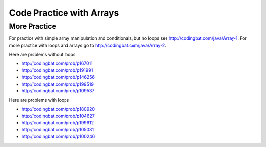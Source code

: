 .. qnum::
   :prefix: 6-8-
   :start: 1

Code Practice with Arrays
============================

.. tabbed:: ch7Ex1

        .. tab:: Question

           .. activecode::  ch7Ex1q
              :language: java
              :autograde: unittest  
              :practice: T

              Fix the following code so that it prints every other value in the array ``arr1`` starting with the value at index 0.
              ~~~~
              public class Test1
              {
                  public static void main(String[] args)
                  {
                      int arr1 = {1, 3, 7, 9, 15, 17};
                      for (int index = 0; index <= arr1.length; index+=2)
                      {
                          System.out.print(index + ", ");
                      }
                  }
              }
              ====
              import static org.junit.Assert.*;
                import org.junit.*;;
                import java.io.*;

                public class RunestoneTests extends CodeTestHelper
                {
                    @Test
                    public void testMain() throws IOException
                    {
                        String output = getMethodOutput("main");
                        String expect = "1, 7, 15, ";
                        boolean passed = getResults(expect, output, "Expected output from main");
                        assertTrue(passed);
                    }

                    @Test
                    public void testCodeContains1(){
                      boolean passed = checkCodeContains("correct array data type", "int[] arr1");
                      assertTrue(passed);
                    }

                    @Test
                    public void testCodeContains2(){
                      boolean passed = checkCodeContains("correct for loop condition", "for (int index = 0; index < arr1.length; index+=2)");
                      assertTrue(passed);
                    }

                    @Test
                    public void testCodeContains3(){
                      boolean passed = checkCodeContains("access values in array instead of index", "System.out.print(arr1[index] + \", \")");
                      assertTrue(passed);
                    }
                }


        .. tab:: Answer

           Change line 5 to add the ``[]`` on the declaration of ``arr1`` to show that it is an array of integer values.  Change line 6 to ``index < arr1.length`` so that you don't go out of bounds (the last valid index is the length minus one).  Change line 8 to print ``arr1[index]``.

           .. activecode::  ch7Ex1a
              :language: java
              :optional:

              Solution to question above.    
              ~~~~
              public class Test1
              {
                  public static void main(String[] args)
                  {
                      int[] arr1 = {1, 3, 7, 9, 15, 17};
                      for (int index = 0; index < arr1.length; index+=2)
                      {
                          System.out.print(arr1[index] + ", ");
                      }
                  }
              }


        .. tab:: Discussion

            .. disqus::
                :shortname: cslearn4u
                :identifier: javareview_ch7Ex1d

.. tabbed:: ch7Ex2

        .. tab:: Question

           .. activecode::  ch7Ex2q
              :language: java
              :autograde: unittest  
              :practice: T

              Fix the following to print the values in the array ``a1`` starting with the value at the last index and then backwards to the value at the first index.
              ~~~~
              public class Test1
              {
                  public static void main(String[] args)
                  {
                      int[] a1 = {1, 3, 7, 9, 15};
                      for (int i = a1.length; i > 0; i--)
                          System.out.print(arr[i] + ", ");
                  }
              }
              ====
              import static org.junit.Assert.*;
                import org.junit.*;;
                import java.io.*;

                public class RunestoneTests extends CodeTestHelper
                {
                    @Test
                    public void testMain() throws IOException
                    {
                        String output = getMethodOutput("main");
                        String expect = "15, 9, 7, 3, 1, ";
                        boolean passed = getResults(expect, output, "Expected output from main");
                        assertTrue(passed);
                    }

                    @Test 
                    public void testCodeContains1(){
                      boolean passed = checkCodeContains("correct starting index", "int i = a1.length-1;");
                      assertTrue(passed);
                    }

                     @Test 
                    public void testCodeContains2(){
                      boolean passed = checkCodeContains("correct ending index", "i >= 0;");
                      assertTrue(passed);
                    }

                     @Test 
                    public void testCodeContains3(){
                      boolean passed = checkCodeContains("correct array variable name", "System.out.print(a1[i] + \", \");");
                      assertTrue(passed);
                    }
                }


        .. tab:: Answer

           Change line 6 to ``a1.length - 1`` since the last valid index is one less than the length of the array and ``i >= 0`` since the first valid index is 0. Change line 7 to ``a1``.

           .. activecode::  ch7Ex2a
              :language: java
              :optional:

              Solution to question above.    
              ~~~~
              public class Test1
              {
                  public static void main(String[] args)
                  {
                      int[] a1 = {1, 3, 7, 9, 15};
                      for (int i = a1.length - 1; i >= 0; i--)
                          System.out.print(a1[i] + ", ");
                  }
              }


        .. tab:: Discussion

            .. disqus::
                :shortname: cslearn4u
                :identifier: javareview_ch7Ex2d

.. tabbed:: ch7Ex3

        .. tab:: Question

           .. activecode::  ch7Ex3q
              :language: java
              :autograde: unittest  
              :practice: T

              Rewrite the following code so that it prints all the values in an array ``arr1`` using a for-each loop instead of a ``for`` loop.
              ~~~~
              public class Test1
              {
                  public static void main(String[] args)
                  {
                      int[] arr1 = {1, 3, 7, 9};
                      for (int index = 0; index < arr1.length; index++)
                      {
                          System.out.print(arr1[index] + ", ");
                      }
                  }
              }
              ====
              import static org.junit.Assert.*;
                import org.junit.*;;
                import java.io.*;

                public class RunestoneTests extends CodeTestHelper
                {
                    @Test
                    public void testCodeContains() 
                    {

                        boolean passed = checkCodeContains("for each loop", "for (int * : arr1)");
                        assertTrue(passed);
                    }

                    @Test
                    public void testCodeContains1() 
                    {

                        boolean passed = checkCodeContains("print statement variable name", "System.out.print(* + \", \");");
                        assertTrue(passed);
                    }
                }



        .. tab:: Answer

           In a for-each loop you specify the type of the values in the array, a name for the current value, and then a ``:`` and then the name of the array.  The first time through the loop the value will be the one at index 0.  The next time the one at index 1 and so on until you reach the last value in the array.

           .. activecode::  ch7Ex3a
              :language: java
              :optional:

              Solution to question above.    
              ~~~~
              public class Test1
              {
                  public static void main(String[] args)
                  {
                      int[] arr1 = {1, 3, 7, 9};
                      for (int value: arr1)
                      {
                          System.out.print(value + ", ");
                      }
                  }
              }

        .. tab:: Discussion

            .. disqus::
                :shortname: cslearn4u
                :identifier: javareview_ch7Ex3d

.. tabbed:: ch7Ex4

        .. tab:: Question

           .. activecode::  ch7Ex4q
              :language: java
              :autograde: unittest  
              :practice: T

              Finish the following code so that it prints out all of the odd values in the array ``a1``. Hint: use % to check for odd values.
              ~~~~
              public class Test1
              {
                  public static void main(String[] args)
                  {
                      int[] a1 = {0, 3, 6, 7, 9, 10};
                      for (int value : a1)
                      {
                      }
                  }
              }
              ====
              import static org.junit.Assert.*;
                import org.junit.*;;
                import java.io.*;

                public class RunestoneTests extends CodeTestHelper
                {
                    @Test
                    public void testMain() throws IOException
                    {
                        String output = getMethodOutput("main");
                        String expect = "3 7 9 ";

                        boolean passed = getResults(expect, output, "Expected output from main");
                         assertTrue(passed);
                    }
                    @Test
                    public void testContains()
                    {
                      boolean passed = checkCodeContains("Use % to see if value is odd","value % 2 ");
                      assertTrue(passed);
                    }
                }



        .. tab:: Answer

           If the remainder of the value divided by 2 is 1 then it is odd so print it out followed by a space (to keep the values separated).

           .. activecode::  ch7Ex4a
              :language: java
              :optional:

              Solution to question above.    
              ~~~~
              public class Test1
              {
                  public static void main(String[] args)
                  {
                      int[] a1 = {0, 3, 6, 7, 9, 10};
                      for (int value : a1)
                      {
                          if (value % 2 == 1)
                          {
                              System.out.print(value + " ");
                          }
                      }
                  }
              }


        .. tab:: Discussion

            .. disqus::
                :shortname: cslearn4u
                :identifier: javareview_ch7Ex4d


.. tabbed:: ch7Ex5

        .. tab:: Question

           .. activecode::  ch7Ex5q
              :language: java
              :autograde: unittest  
              :practice: T

              Finish the following method ``getSum`` to return the sum of all values in the passed array.
              ~~~~
              public class Test1
              {

                  public static int getSum(int[] arr)
                  {

                  }

                  public static void main(String[] args)
                  {
                      int[] a1 = {1, 2, 5, 3};
                      System.out.println("It should print 11 " +
                                         " and your answer is: " + getSum(a1));
                  }
              }
              ====
              import static org.junit.Assert.*;
                import org.junit.*;;
                import java.io.*;

                public class RunestoneTests extends CodeTestHelper
                {
                    @Test
                    public void testMain() throws IOException
                    {
                        String output = getMethodOutput("main");
                        String expect = "It should print 11  and your answer is: 11";
                        boolean passed = getResults(expect, output, "Expected output from main");
                        assertTrue(passed);
                    }

                    @Test
                    public void testMethod(){
                       int[] nums = {10, 20, 30, 40, 50};
                       Object[] args = {nums};

                       // name of method, arguments are (nums, 30)
                       String output = getMethodOutput("getSum", args);
                       String expect = "150";

                       boolean passed = getResults(expect, output, 
                                "getSum({10, 20, 30, 40, 50})");
                       assertTrue(passed);
                    }
                }



        .. tab:: Answer

           Declare a variable to hold the ``sum`` and initialize it to zero.  Loop through all the values in the array using a for-each loop and add each value to the ``sum``.  Return the ``sum``.

           .. activecode::  ch7Ex5a
              :language: java
              :optional:

              Solution to question above.    
              ~~~~
              public class Test1
              {
                  public static int getSum(int[] arr)
                  {
                     int sum = 0;
                     for (int value : arr)
                     {
                         sum = sum + value;
                     }
                     return sum;
                  }

                  public static void main(String[] args)
                  {
                      int[] a1 = {1, 2, 5, 3};
                      System.out.println("It should print 11 " +
                                         " and your answer is: " + getSum(a1));
                  }
              }

        .. tab:: Discussion

            .. disqus::
                :shortname: cslearn4u
                :identifier: javareview_ch7Ex5d

.. tabbed:: ch7Ex6

        .. tab:: Question

           .. activecode::  ch7Ex6q
              :language: java
              :autograde: unittest  
              :practice: T

              Finish the following method to return the sum of all of the non-negative values in the passed array.
              ~~~~
              public class Test1
              {

                  public static int getSumNonNeg(int[] arr)
                  {
                  }

                  public static void main(String[] args)
                  {
                      int[] a1 = {1, 2, 5, 3, -1, -20};
                      System.out.println("The code should print 11 " +
                                         "and your answer is: " + getSumNonNeg(a1));
                  }
              }
              ====
              import static org.junit.Assert.*;
                import org.junit.*;;
                import java.io.*;

                public class RunestoneTests extends CodeTestHelper
                {
                    @Test
                    public void testMain() throws IOException
                    {
                        String output = getMethodOutput("main");
                        String expect = "The code should print 11 and your answer is: 11";
                        boolean passed = getResults(expect, output, "Expected output from main");
                        assertTrue(passed);
                    }

                    @Test
                    public void testMethod(){
                       int[] nums = {10, -20, 30, -40, 50};
                       Object[] args = {nums};

                       // name of method, arguments are (nums, 30)
                       String output = getMethodOutput("getSumNonNeg", args);
                       String expect = "90";

                       boolean passed = getResults(expect, output, 
                                "getSum({10, -20, 30, -40, 50})");
                       assertTrue(passed);
                    }
                }


        .. tab:: Answer

           Declare a variable to hold the ``sum`` and initialize it to zero.  Loop through all the values in the array.  If the current value is non negative (greater than or equal to 0) then add it to the ``sum``.  Return the ``sum``.

           .. activecode::  ch7Ex6a
              :language: java
              :optional:

              Solution to question above.    
              ~~~~
              public class Test1
              {

                  public static int getSumNonNeg(int[] arr)
                  {
                      int sum = 0;
                      for (int value : arr)
                      {
                          if (value >= 0)
                              sum = sum + value;
                      }
                      return sum;
                  }


                  public static void main(String[] args)
                  {
                      int[] a1 = {1, 2, 5, 3, -1, -20,};
                      System.out.println("The code should print 11 " +
                                         "and your answer is: " + getSumNonNeg(a1));
                  }
              }




        .. tab:: Discussion

            .. disqus::
                :shortname: cslearn4u
                :identifier: javareview_ch7Ex6d

.. tabbed:: ch7Ex7n

        .. tab:: Question

           .. activecode::  ch7Ex7nq
              :language: java
              :autograde: unittest  
              :practice: T

              Finish the following code to print the strings at the odd indices in the array.
              ~~~~
              public class Test1
              {
                  public static void main(String[] args)
                  {
                      String[] stArr1 = {"Destini", "Landon", "Anaya", "Gabby", "Evert"};

                  }

              }
              ====
              import static org.junit.Assert.*;
                import org.junit.*;;
                import java.io.*;

                public class RunestoneTests extends CodeTestHelper
                {
                    @Test
                    public void testMain() throws IOException
                    {
                        String output = getMethodOutput("main");
                        String expectNewL = "Landon\nGabby\n";
                        boolean passedNewL = getResults(expectNewL, output, "Expected output from main");
                        assertTrue(passedNewL);
                    }
                    @Test
                    public void testCodeContains() 
                    {

                        boolean passed = checkCodeContains("for loop", "for");
                        assertTrue(passed);
                    }
                }


        .. tab:: Answer

           Use a for loop and start the index at 1 and increment it by 2 each time through the loop.  Print the value at the index.

           .. activecode::  ch7Ex7na
              :language: java
              :optional:

              Solution to question above.    
              ~~~~
              public class Test1
              {
                  public static void main(String[] args)
                  {
                      String[] stArr1 = {"Destini", "Landon", "Anaya", "Gabby", "Evert"};
                      for (int i = 1; i < stArr1.length; i+=2)
                      {
                          System.out.println(stArr1[i]);
                      }
                  }
              }

        .. tab:: Discussion

            .. disqus::
                :shortname: cslearn4u
                :identifier: javareview_ch7Ex7nd

.. tabbed:: ch7Ex8n

        .. tab:: Question

           .. activecode::  ch7Ex8nq
              :language: java
              :autograde: unittest  
              :practice: T

              Finish the method ``getSumChars`` below to return the total number of characters in the array of strings ``strArr``.
              ~~~~ 
              public class Test1
              {

                  public static int getSumChars(String[] strArr)
                  {
                  }

                  public static void main(String[] args)
                  {
                      String[] strArr = {"hi", "bye", "hola"};
                      System.out.println(getSumChars(strArr));
                  }
              }
              ====
              import static org.junit.Assert.*;
                import org.junit.*;;
                import java.io.*;

                public class RunestoneTests extends CodeTestHelper
                {
                    @Test
                    public void testMain() throws IOException
                    {
                        String output = getMethodOutput("main");
                        String expect = "9";
                        boolean passed = getResults(expect, output, "Expected output from main");
                        assertTrue(passed);
                    }

                    @Test
                    public void testCodeContains1(){
                      boolean passed = checkCodeContains("adding length of each string", ".length()");
                      assertTrue(passed);
                    }

                    @Test
                    public void testCodecontains(){
                      boolean passed = checkCodeContains("for loop", "for");
                      assertTrue(passed);
                    }

                    @Test
                    public void testMethod(){
                       String[] strs = {"a","aa","aaa"};
                       Object[] args = {strs};

                       // name of method, arguments are (nums, 30)
                       String output = getMethodOutput("getSumChars", args);
                       String expect = "6";

                       boolean passed = getResults(expect, output, 
                                "getSumChars({\"a\",\"aa\",\"aaa\"})");
                       assertTrue(passed);
                    }
                }




        .. tab:: Answer

           Declare the ``sum`` and initialize it to 0.  Use a for-each loop to loop through each string in the array.  Add the length of the current string to the ``sum``.  Return the ``sum``.

           .. activecode::  ch7Ex8na
              :language: java
              :optional:

              Solution to question above.    
              ~~~~
              public class Test1
              {
                  public static int getSumChars(String[] strArr)
                  {
                      int sum = 0;
                      for (String str : strArr)
                      {
                          sum = sum + str.length();
                      }
                      return sum;
                  }

                  public static void main(String[] args)
                  {
                      String[] strArr = {"hi", "bye", "hola"};
                      System.out.println(getSumChars(strArr));
                  }
              }


        .. tab:: Discussion

            .. disqus::
                :shortname: cslearn4u
                :identifier: javareview_ch7Ex8nd

.. tabbed:: ch7Ex9n

        .. tab:: Question

           .. activecode::  ch7Ex9nq
              :language: java
              :autograde: unittest  
              :practice: T

              Finish the method ``findMin`` so that it finds and returns the minimum value in the array.
              ~~~~
              public class Test1
              {

                  public static int findMin(int[] arr)
                  {
                  }

                  public static void main(String[] args)
                  {
                      int[] arr = {20, -3, 18, 55, 4};
                      System.out.println(findMin(arr));
                  }
              }
              ====       
              import static org.junit.Assert.*;
                import org.junit.*;;
                import java.io.*;

                public class RunestoneTests extends CodeTestHelper
                {
                    @Test
                    public void testMain() throws IOException
                    {
                        String output = getMethodOutput("main");
                        String expect = "-3";
                        boolean passed = getResults(expect, output, "Expected output from main");
                        assertTrue(passed);
                    }

                    @Test 
                    public void testCodeContains2(){
                      boolean passed = checkCodeContains("for loop", "for");
                      assertTrue(passed);
                    }

                     @Test
                    public void testMethod(){
                       int[] nums = {10, 20, 5, 40, 50};
                       Object[] args = {nums};

                       // name of method, arguments are (nums, 30)
                       String output = getMethodOutput("findMin", args);
                       String expect = "5";

                       boolean passed = getResults(expect, output, 
                                "findMin({10, 20, 5, 40, 50})");
                       assertTrue(passed);
                    }
                }




        .. tab:: Answer

           Declare a variable to hold the minimum value found and initialize it to the first value in the array.  Loop from 1 to the length of the array minus one and get the value at that index.  If the value is less than the minimum found so far reset the minimum found so far to the value.  Return the minimum.

           .. activecode::  ch7Ex9na
              :language: java
              :optional:

              Solution to question above.    
              ~~~~
              public class Test1
              {

                  public static int findMin(int[] arr)
                  {
                       int min = arr[0];
                       int value = 0;
                       for (int i = 1; i < arr.length; i++)
                       {
                           value = arr[i];
                           if (value < min)
                           {
                               min = value;
                           }
                        }
                        return min;
                  }

                  public static void main(String[] args)
                  {
                      int[] arr = {20, -3, 18, 55, 4};
                      System.out.println(findMin(arr));
                  }
              }

        .. tab:: Discussion

            .. disqus::
                :shortname: cslearn4u
                :identifier: javareview_ch7Ex9nd

.. tabbed:: ch7Ex10n

        .. tab:: Question

           .. activecode::  ch7Ex10nq
              :language: java
              :autograde: unittest  
              :practice: T

              Finish the method ``getAverage`` to calculate and return the average of all of the values in the array.
              ~~~~
              public class Test1
              {

                  public static double getAverage(int[] arr)
                  {
                  }

                  public static void main(String[] args)
                  {
                      int[] arr = {20, 3, 18, 55, 4};
                      System.out.println(getAverage(arr));;
                  }
              }
              ====
              import static org.junit.Assert.*;
                import org.junit.*;
                import java.io.*;

                public class RunestoneTests extends CodeTestHelper
                {
                    @Test
                    public void testMain() throws IOException
                    {
                        String output = getMethodOutput("main");
                        String expect = "20.0";
                        boolean passed = getResults(expect, output, "Expected output from main");
                        assertTrue(passed);
                    }

                       @Test 
                    public void testCodeContains2(){
                      boolean passed = checkCodeContains("for loop", "for");
                      assertTrue(passed);
                    }

                     @Test
                    public void testMethod(){
                       int[] nums = {10, 20, 30, 40, 50};
                       Object[] args = {nums};

                       // name of method, arguments are (nums, 30)
                       String output = getMethodOutput("getAverage", args);
                       String expect = "30.0";

                       boolean passed = getResults(expect, output, 
                                "getAverage({10, 20, 30, 40, 50})");
                       assertTrue(passed);
                    }
                }

        .. tab:: Answer

           Declare a variable to hold the ``total`` and it should be of type ``double`` so that the average is a ``double``.  Initialize it to 0.  Loop through all the values in the array and add each to the ``total``.  Return the ``total`` divided by the length of the array.

           .. activecode::  ch7Ex10na
              :language: java
              :optional:

              Solution to question above.    
              ~~~~
              public class Test1
              {

                  public static double getAverage(int[] arr)
                  {
                      double total = 0;
                      for (int value : arr)
                      {
                          total = total + value;
                      }
                      return total / arr.length;
                  }

                  public static void main(String[] args)
                  {
                      int[] arr = {20, 3, 18, 55, 4};
                      System.out.println(getAverage(arr));;
                  }
              }




        .. tab:: Discussion

            .. disqus::
                :shortname: cslearn4u
                :identifier: javareview_ch7Ex10nd


More Practice
---------------

For practice with simple array manipulation and conditionals, but no loops see http://codingbat.com/java/Array-1. 
For more practice with loops and arrays go to http://codingbat.com/java/Array-2.

Here are problems without loops

* http://codingbat.com/prob/p167011
* http://codingbat.com/prob/p191991
* http://codingbat.com/prob/p146256
* http://codingbat.com/prob/p199519
* http://codingbat.com/prob/p109537

Here are problems with loops

* http://codingbat.com/prob/p180920
* http://codingbat.com/prob/p104627
* http://codingbat.com/prob/p199612
* http://codingbat.com/prob/p105031
* http://codingbat.com/prob/p100246